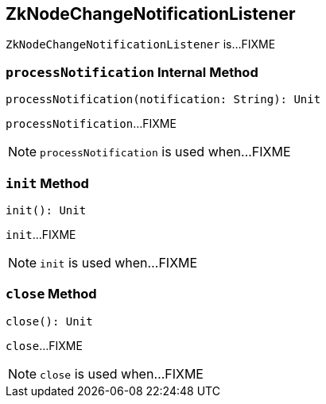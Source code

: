 == [[ZkNodeChangeNotificationListener]] ZkNodeChangeNotificationListener

`ZkNodeChangeNotificationListener` is...FIXME

=== [[processNotification]] `processNotification` Internal Method

[source, scala]
----
processNotification(notification: String): Unit
----

`processNotification`...FIXME

NOTE: `processNotification` is used when...FIXME

=== [[init]] `init` Method

[source, scala]
----
init(): Unit
----

`init`...FIXME

NOTE: `init` is used when...FIXME

=== [[close]] `close` Method

[source, scala]
----
close(): Unit
----

`close`...FIXME

NOTE: `close` is used when...FIXME
